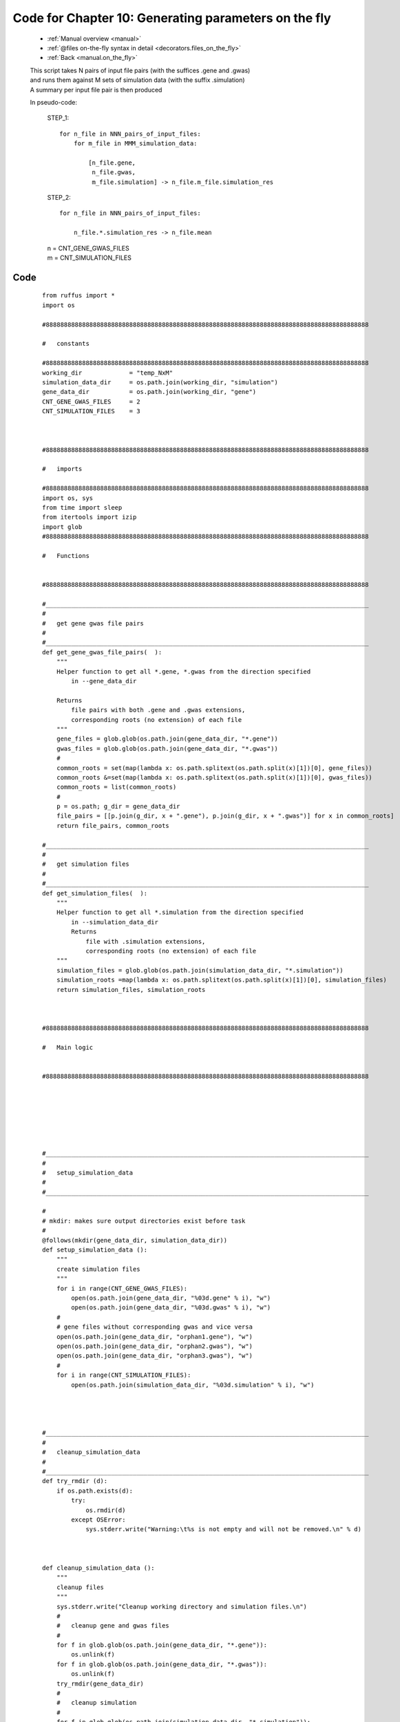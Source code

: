 .. _manual_10th_chapter_code:
.. _manual.on_the_fly_code:

###################################################################
Code for Chapter 10: Generating parameters on the fly
###################################################################
    * :ref:`Manual overview <manual>` 
    * :ref:`@files on-the-fly syntax in detail <decorators.files_on_the_fly>`
    * :ref:`Back <manual.on_the_fly>` 


    | This script takes N pairs of input file pairs (with the suffices .gene and .gwas)
    | and runs them against M sets of simulation data (with the suffix .simulation)
    | A summary per input file pair is then produced
              
    
    In pseudo-code:
        
        STEP_1:
        
        ::
        
            for n_file in NNN_pairs_of_input_files:
                for m_file in MMM_simulation_data:
        
                    [n_file.gene,
                     n_file.gwas,
                     m_file.simulation] -> n_file.m_file.simulation_res
                     
    
        STEP_2:
        
        ::
        
            for n_file in NNN_pairs_of_input_files:
                
                n_file.*.simulation_res -> n_file.mean
            
    
        | n = CNT_GENE_GWAS_FILES
        | m = CNT_SIMULATION_FILES
            
************************************
Code
************************************
    ::

        from ruffus import *
        import os

        #88888888888888888888888888888888888888888888888888888888888888888888888888888888888888888
        
        #   constants
        
        #88888888888888888888888888888888888888888888888888888888888888888888888888888888888888888
        working_dir             = "temp_NxM"
        simulation_data_dir     = os.path.join(working_dir, "simulation")
        gene_data_dir           = os.path.join(working_dir, "gene")
        CNT_GENE_GWAS_FILES     = 2
        CNT_SIMULATION_FILES    = 3
        

        
        #88888888888888888888888888888888888888888888888888888888888888888888888888888888888888888
        
        #   imports        
        
        #88888888888888888888888888888888888888888888888888888888888888888888888888888888888888888
        import os, sys
        from time import sleep
        from itertools import izip
        import glob
        #88888888888888888888888888888888888888888888888888888888888888888888888888888888888888888
        
        #   Functions
        
        
        #88888888888888888888888888888888888888888888888888888888888888888888888888888888888888888
        
        #_________________________________________________________________________________________
        #
        #   get gene gwas file pairs
        #
        #_________________________________________________________________________________________
        def get_gene_gwas_file_pairs(  ):
            """
            Helper function to get all *.gene, *.gwas from the direction specified
                in --gene_data_dir
                
            Returns 
                file pairs with both .gene and .gwas extensions, 
                corresponding roots (no extension) of each file
            """
            gene_files = glob.glob(os.path.join(gene_data_dir, "*.gene"))
            gwas_files = glob.glob(os.path.join(gene_data_dir, "*.gwas"))
            #
            common_roots = set(map(lambda x: os.path.splitext(os.path.split(x)[1])[0], gene_files))
            common_roots &=set(map(lambda x: os.path.splitext(os.path.split(x)[1])[0], gwas_files))
            common_roots = list(common_roots)
            #    
            p = os.path; g_dir = gene_data_dir
            file_pairs = [[p.join(g_dir, x + ".gene"), p.join(g_dir, x + ".gwas")] for x in common_roots]
            return file_pairs, common_roots
        
        #_________________________________________________________________________________________
        #
        #   get simulation files
        #
        #_________________________________________________________________________________________
        def get_simulation_files(  ):
            """
            Helper function to get all *.simulation from the direction specified
                in --simulation_data_dir
                Returns 
                    file with .simulation extensions, 
                    corresponding roots (no extension) of each file
            """
            simulation_files = glob.glob(os.path.join(simulation_data_dir, "*.simulation"))
            simulation_roots =map(lambda x: os.path.splitext(os.path.split(x)[1])[0], simulation_files)
            return simulation_files, simulation_roots
        
        
        
        #88888888888888888888888888888888888888888888888888888888888888888888888888888888888888888
        
        #   Main logic
        
        
        #88888888888888888888888888888888888888888888888888888888888888888888888888888888888888888
        
        
        
        
        
        
        
        #_________________________________________________________________________________________
        # 
        #   setup_simulation_data
        # 
        #_________________________________________________________________________________________
        
        # 
        # mkdir: makes sure output directories exist before task    
        #
        @follows(mkdir(gene_data_dir, simulation_data_dir))
        def setup_simulation_data ():
            """
            create simulation files
            """
            for i in range(CNT_GENE_GWAS_FILES):
                open(os.path.join(gene_data_dir, "%03d.gene" % i), "w")
                open(os.path.join(gene_data_dir, "%03d.gwas" % i), "w")
            #
            # gene files without corresponding gwas and vice versa
            open(os.path.join(gene_data_dir, "orphan1.gene"), "w")
            open(os.path.join(gene_data_dir, "orphan2.gwas"), "w")
            open(os.path.join(gene_data_dir, "orphan3.gwas"), "w")
            #
            for i in range(CNT_SIMULATION_FILES):
                open(os.path.join(simulation_data_dir, "%03d.simulation" % i), "w")
        
        
        
        
        #_________________________________________________________________________________________
        # 
        #   cleanup_simulation_data
        # 
        #_________________________________________________________________________________________
        def try_rmdir (d):
            if os.path.exists(d):
                try:    
                    os.rmdir(d)
                except OSError:
                    sys.stderr.write("Warning:\t%s is not empty and will not be removed.\n" % d)

        

        def cleanup_simulation_data ():
            """
            cleanup files
            """
            sys.stderr.write("Cleanup working directory and simulation files.\n")
            #   
            #   cleanup gene and gwas files
            # 
            for f in glob.glob(os.path.join(gene_data_dir, "*.gene")):
                os.unlink(f)
            for f in glob.glob(os.path.join(gene_data_dir, "*.gwas")):
                os.unlink(f)
            try_rmdir(gene_data_dir)
            #   
            #   cleanup simulation
            # 
            for f in glob.glob(os.path.join(simulation_data_dir, "*.simulation")):
                os.unlink(f)
            try_rmdir(simulation_data_dir)
            #   
            #   cleanup working_dir
            # 
            for f in glob.glob(os.path.join(working_dir, "simulation_results", "*.simulation_res")):
                os.unlink(f)
            try_rmdir(os.path.join(working_dir, "simulation_results"))
            #
            for f in glob.glob(os.path.join(working_dir, "*.mean")):
                os.unlink(f)
            try_rmdir(working_dir)
        
        
        #_________________________________________________________________________________________
        #
        #   Step 1:
        #       
        #        for n_file in NNN_pairs_of_input_files:
        #            for m_file in MMM_simulation_data:
        #
        #                [n_file.gene,
        #                 n_file.gwas,
        #                 m_file.simulation] -> working_dir/n_file.m_file.simulation_res
        #
        #_________________________________________________________________________________________
        def generate_simulation_params ():
            """
            Custom function to generate 
            file names for gene/gwas simulation study
            """
            simulation_files, simulation_file_roots    = get_simulation_files()
            gene_gwas_file_pairs, gene_gwas_file_roots =  get_gene_gwas_file_pairs()
            #
            for sim_file, sim_file_root in izip(simulation_files, simulation_file_roots):
                for (gene, gwas), gene_file_root in izip(gene_gwas_file_pairs, gene_gwas_file_roots):
                    #
                    result_file = "%s.%s.simulation_res" % (gene_file_root, sim_file_root)
                    result_file_path = os.path.join(working_dir, "simulation_results", result_file)
                    #
                    yield [gene, gwas, sim_file], result_file_path, gene_file_root, sim_file_root, result_file
        


        # 
        # mkdir: makes sure output directories exist before task    
        #
        @follows(mkdir(working_dir, os.path.join(working_dir, "simulation_results")))
        @files(generate_simulation_params)
        def gwas_simulation(input_files, result_file_path, gene_file_root, sim_file_root, result_file):
            """
            Dummy calculation of gene gwas vs simulation data
            Normally runs in parallel on a computational cluster       
            """
            (gene_file,
            gwas_file,
            simulation_data_file) = input_files
            #
            simulation_res_file = open(result_file_path, "w")
            simulation_res_file.write("%s + %s -> %s\n" % (gene_file_root, sim_file_root, result_file))
        
        
        #_________________________________________________________________________________________
        #
        #   Step 2:
        #       
        #       Statistical summary per gene/gwas file pair
        # 
        #        for n_file in NNN_pairs_of_input_files:
        #            working_dir/simulation_results/n.*.simulation_res
        #               -> working_dir/n.mean
        #       
        #_________________________________________________________________________________________
        
        
        @collate(gwas_simulation, regex(r"simulation_results/(\d+).\d+.simulation_res"), r"\1.mean")
        @posttask(lambda : sys.stdout.write("\nOK\n"))
        def statistical_summary (result_files, summary_file):
            """
            Simulate statistical summary
            """
            summary_file = open(summary_file, "w")
            for f in result_files:
                summary_file.write(open(f).read())
            sleep(1)
        
        
        
        pipeline_run([setup_simulation_data], multiprocess = 5, verbose = 2)
        pipeline_run([statistical_summary], multiprocess = 5, verbose = 2)
        
        # uncomment to printout flowchar
        #
        # pipeline_printout(sys.stdout, [statistical_summary], verbose=2)
        # graph_printout ("flowchart.jpg", "jpg", [statistical_summary])
        #

        cleanup_simulation_data ()
        
        
            

************************************
Resulting Output
************************************
    ::
        
        >>> pipeline_run([setup_simulation_data], multiprocess = 5, verbose = 2)
            Make directories [temp_NxM/gene, temp_NxM/simulation] completed
        Completed Task = setup_simulation_data_mkdir_1
            Job completed
        Completed Task = setup_simulation_data


        >>> pipeline_run([statistical_summary], multiprocess = 5, verbose = 2)
            Make directories [temp_NxM, temp_NxM/simulation_results] completed
        Completed Task = gwas_simulation_mkdir_1
            Job = [[temp_NxM/gene/001.gene, temp_NxM/gene/001.gwas, temp_NxM/simulation/000.simulation] -> temp_NxM/simulation_results/001.000.simulation_res, 001, 000, 001.000.simulation_res] completed
            Job = [[temp_NxM/gene/000.gene, temp_NxM/gene/000.gwas, temp_NxM/simulation/000.simulation] -> temp_NxM/simulation_results/000.000.simulation_res, 000, 000, 000.000.simulation_res] completed
            Job = [[temp_NxM/gene/001.gene, temp_NxM/gene/001.gwas, temp_NxM/simulation/001.simulation] -> temp_NxM/simulation_results/001.001.simulation_res, 001, 001, 001.001.simulation_res] completed
            Job = [[temp_NxM/gene/000.gene, temp_NxM/gene/000.gwas, temp_NxM/simulation/001.simulation] -> temp_NxM/simulation_results/000.001.simulation_res, 000, 001, 000.001.simulation_res] completed
            Job = [[temp_NxM/gene/000.gene, temp_NxM/gene/000.gwas, temp_NxM/simulation/002.simulation] -> temp_NxM/simulation_results/000.002.simulation_res, 000, 002, 000.002.simulation_res] completed
            Job = [[temp_NxM/gene/001.gene, temp_NxM/gene/001.gwas, temp_NxM/simulation/002.simulation] -> temp_NxM/simulation_results/001.002.simulation_res, 001, 002, 001.002.simulation_res] completed
        Completed Task = gwas_simulation
            Job = [[temp_NxM/simulation_results/000.000.simulation_res, temp_NxM/simulation_results/000.001.simulation_res, temp_NxM/simulation_results/000.002.simulation_res] -> temp_NxM/000.mean] completed
            Job = [[temp_NxM/simulation_results/001.000.simulation_res, temp_NxM/simulation_results/001.001.simulation_res, temp_NxM/simulation_results/001.002.simulation_res] -> temp_NxM/001.mean] completed
